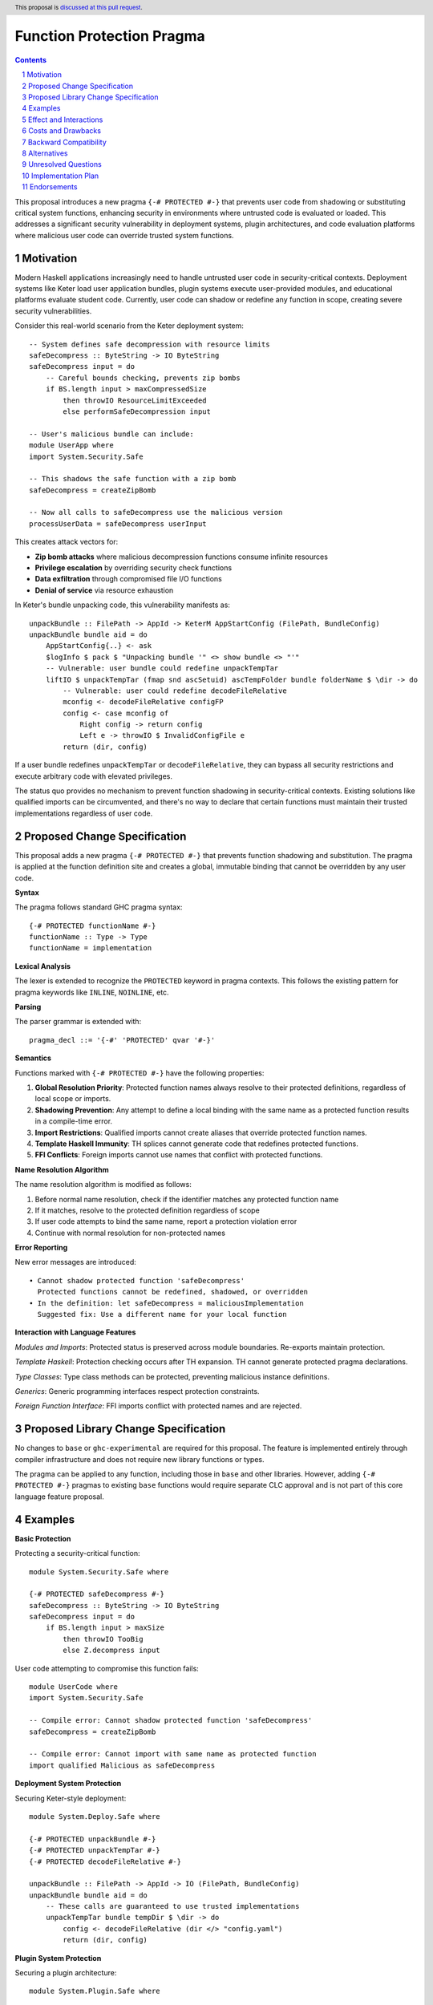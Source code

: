Function Protection Pragma
==========================

.. author:: Oleksandr Zhabenko, with assistance from Claude (Anthropic AI)
.. date-accepted:: 
.. ticket-url:: 
.. implemented:: 
.. highlight:: haskell
.. header:: This proposal is `discussed at this pull request <https://github.com/ghc-proposals/ghc-proposals/pull/715>`_.
.. sectnum::
.. contents::

This proposal introduces a new pragma ``{-# PROTECTED #-}`` that prevents user code from shadowing or substituting critical system functions, enhancing security in environments where untrusted code is evaluated or loaded. This addresses a significant security vulnerability in deployment systems, plugin architectures, and code evaluation platforms where malicious user code can override trusted system functions.

Motivation
----------

Modern Haskell applications increasingly need to handle untrusted user code in security-critical contexts. Deployment systems like Keter load user application bundles, plugin systems execute user-provided modules, and educational platforms evaluate student code. Currently, user code can shadow or redefine any function in scope, creating severe security vulnerabilities.

Consider this real-world scenario from the Keter deployment system::

    -- System defines safe decompression with resource limits
    safeDecompress :: ByteString -> IO ByteString
    safeDecompress input = do
        -- Careful bounds checking, prevents zip bombs
        if BS.length input > maxCompressedSize
            then throwIO ResourceLimitExceeded
            else performSafeDecompression input

    -- User's malicious bundle can include:
    module UserApp where
    import System.Security.Safe
    
    -- This shadows the safe function with a zip bomb
    safeDecompress = createZipBomb
    
    -- Now all calls to safeDecompress use the malicious version
    processUserData = safeDecompress userInput

This creates attack vectors for:

* **Zip bomb attacks** where malicious decompression functions consume infinite resources
* **Privilege escalation** by overriding security check functions  
* **Data exfiltration** through compromised file I/O functions
* **Denial of service** via resource exhaustion

In Keter's bundle unpacking code, this vulnerability manifests as::

    unpackBundle :: FilePath -> AppId -> KeterM AppStartConfig (FilePath, BundleConfig)
    unpackBundle bundle aid = do
        AppStartConfig{..} <- ask
        $logInfo $ pack $ "Unpacking bundle '" <> show bundle <> "'"
        -- Vulnerable: user bundle could redefine unpackTempTar
        liftIO $ unpackTempTar (fmap snd ascSetuid) ascTempFolder bundle folderName $ \dir -> do
            -- Vulnerable: user could redefine decodeFileRelative
            mconfig <- decodeFileRelative configFP
            config <- case mconfig of
                Right config -> return config
                Left e -> throwIO $ InvalidConfigFile e
            return (dir, config)

If a user bundle redefines ``unpackTempTar`` or ``decodeFileRelative``, they can bypass all security restrictions and execute arbitrary code with elevated privileges.

The status quo provides no mechanism to prevent function shadowing in security-critical contexts. Existing solutions like qualified imports can be circumvented, and there's no way to declare that certain functions must maintain their trusted implementations regardless of user code.

Proposed Change Specification
-----------------------------

This proposal adds a new pragma ``{-# PROTECTED #-}`` that prevents function shadowing and substitution. The pragma is applied at the function definition site and creates a global, immutable binding that cannot be overridden by any user code.

**Syntax**

The pragma follows standard GHC pragma syntax::

    {-# PROTECTED functionName #-}
    functionName :: Type -> Type
    functionName = implementation

**Lexical Analysis**

The lexer is extended to recognize the ``PROTECTED`` keyword in pragma contexts. This follows the existing pattern for pragma keywords like ``INLINE``, ``NOINLINE``, etc.

**Parsing**

The parser grammar is extended with::

    pragma_decl ::= '{-#' 'PROTECTED' qvar '#-}'

**Semantics**

Functions marked with ``{-# PROTECTED #-}`` have the following properties:

1. **Global Resolution Priority**: Protected function names always resolve to their protected definitions, regardless of local scope or imports.

2. **Shadowing Prevention**: Any attempt to define a local binding with the same name as a protected function results in a compile-time error.

3. **Import Restrictions**: Qualified imports cannot create aliases that override protected function names.

4. **Template Haskell Immunity**: TH splices cannot generate code that redefines protected functions.

5. **FFI Conflicts**: Foreign imports cannot use names that conflict with protected functions.

**Name Resolution Algorithm**

The name resolution algorithm is modified as follows:

1. Before normal name resolution, check if the identifier matches any protected function name
2. If it matches, resolve to the protected definition regardless of scope
3. If user code attempts to bind the same name, report a protection violation error
4. Continue with normal resolution for non-protected names

**Error Reporting**

New error messages are introduced::

    • Cannot shadow protected function 'safeDecompress'
      Protected functions cannot be redefined, shadowed, or overridden
    • In the definition: let safeDecompress = maliciousImplementation
      Suggested fix: Use a different name for your local function

**Interaction with Language Features**

*Modules and Imports*: Protected status is preserved across module boundaries. Re-exports maintain protection.

*Template Haskell*: Protection checking occurs after TH expansion. TH cannot generate protected pragma declarations.

*Type Classes*: Type class methods can be protected, preventing malicious instance definitions.

*Generics*: Generic programming interfaces respect protection constraints.

*Foreign Function Interface*: FFI imports conflict with protected names and are rejected.

Proposed Library Change Specification
-------------------------------------

No changes to ``base`` or ``ghc-experimental`` are required for this proposal. The feature is implemented entirely through compiler infrastructure and does not require new library functions or types.

The pragma can be applied to any function, including those in ``base`` and other libraries. However, adding ``{-# PROTECTED #-}`` pragmas to existing ``base`` functions would require separate CLC approval and is not part of this core language feature proposal.

Examples
--------

**Basic Protection**

Protecting a security-critical function::

    module System.Security.Safe where
    
    {-# PROTECTED safeDecompress #-}
    safeDecompress :: ByteString -> IO ByteString
    safeDecompress input = do
        if BS.length input > maxSize
            then throwIO TooBig
            else Z.decompress input

User code attempting to compromise this function fails::

    module UserCode where
    import System.Security.Safe
    
    -- Compile error: Cannot shadow protected function 'safeDecompress'
    safeDecompress = createZipBomb
    
    -- Compile error: Cannot import with same name as protected function
    import qualified Malicious as safeDecompress

**Deployment System Protection**

Securing Keter-style deployment::

    module System.Deploy.Safe where
    
    {-# PROTECTED unpackBundle #-}
    {-# PROTECTED unpackTempTar #-}
    {-# PROTECTED decodeFileRelative #-}
    
    unpackBundle :: FilePath -> AppId -> IO (FilePath, BundleConfig)
    unpackBundle bundle aid = do
        -- These calls are guaranteed to use trusted implementations
        unpackTempTar bundle tempDir $ \dir -> do
            config <- decodeFileRelative (dir </> "config.yaml")
            return (dir, config)

**Plugin System Protection**

Securing a plugin architecture::

    module System.Plugin.Safe where
    
    {-# PROTECTED executeCommand #-}
    {-# PROTECTED readFile #-}
    {-# PROTECTED writeFile #-}
    
    loadPlugin :: FilePath -> IO PluginResult
    loadPlugin path = do
        -- Plugin code cannot override these system calls
        result <- executeCommand ("validate " ++ path)
        content <- readFile path
        writeFile "/tmp/plugin.log" ("Loaded: " ++ path)
        return $ PluginResult result content

**Template Haskell Protection**

Protection extends to TH-generated code::

    {-# PROTECTED criticalFunction #-}
    criticalFunction :: Int -> Int
    criticalFunction x = x + 1
    
    -- This TH splice will fail at compile time
    $(do
        let name = mkName "criticalFunction"
        body = normalB [| \x -> x - 1 |]  -- Different implementation
        return [FunD name [Clause [] body []]])

**Error Message Examples**

Clear error reporting guides users::

    UserCode.hs:15:5: error:
        • Cannot shadow protected function 'safeDecompress'
          Protected functions cannot be redefined or overridden
        • In the binding: safeDecompress = maliciousZipBomb
          Suggested fix: Use a different name like 'myDecompress'
    
    UserCode.hs:8:1: error:
        • Cannot import function with same name as protected function 'executeCommand'
        • In the import: import qualified Evil as executeCommand
          Suggested fix: Import with a different qualified name

Effect and Interactions
-----------------------

**Primary Effect**

This proposal directly addresses the security vulnerability identified in the motivation. Protected functions maintain their trusted implementations regardless of user code, preventing function substitution attacks in deployment systems, plugin architectures, and code evaluation platforms.

**Security Benefits**

* **Prevents zip bomb attacks** by ensuring decompression functions cannot be substituted
* **Stops privilege escalation** by protecting security check functions
* **Prevents data exfiltration** by securing file I/O operations  
* **Eliminates denial of service** through protected resource management functions

**Interaction with Existing Features**

*Name Resolution*: Integrates cleanly with existing name resolution by adding a precedence layer for protected names.

*Module System*: Works seamlessly with qualified imports, re-exports, and hierarchical modules.

*Template Haskell*: Protection checking occurs after TH expansion, ensuring TH cannot circumvent protection.

*Optimization*: No interference with GHC's optimization passes. Unlike ``{-# NOINLINE #-}``, protection is purely a compile-time constraint.

*FFI*: Clear conflict resolution prevents accidental override of protected functions via foreign imports.

*Type Classes*: Enables protection of type class methods, preventing malicious instance definitions.

Costs and Drawbacks
-------------------

**Development Costs**

* **Implementation effort**: Estimated 3-4 months of development time including design, implementation, testing, and documentation
* **Compiler complexity**: Modest increase in name resolution complexity 
* **Maintenance burden**: Ongoing maintenance of protection checking infrastructure

**Learning Curve**

* **New concept**: Developers need to understand when and how to use function protection
* **Error messages**: New category of compile errors that users must learn to interpret
* **Best practices**: Community needs to develop guidelines for appropriate use

**Technical Limitations**

* **Granularity**: Only protects individual functions, not entire modules or namespaces
* **Dynamic loading**: May not extend to dynamically loaded code using the GHC API
* **Performance**: Minimal compile-time overhead for name resolution checking

**Potential Misuse**

* **Over-protection**: Risk of marking too many functions as protected, reducing flexibility
* **False security**: Users might rely on protection instead of proper sandboxing
* **Debugging challenges**: Protection errors might confuse users unfamiliar with the feature

**Remaining Drawbacks**

* **Cannot protect against all attacks**: Does not prevent attacks through other language features like unsafePerformIO
* **Limited scope**: Only prevents name shadowing, not other forms of code injection
* **Compile-time only**: No protection against runtime code modification

Backward Compatibility
----------------------

This proposal achieves **Level 0: No breakage** on the compatibility scale.

**Complete Backward Compatibility**

* **Purely additive feature**: Existing code requires zero changes
* **No semantic changes**: Behavior of existing programs remains identical  
* **Optional adoption**: Only code that explicitly uses the new pragma is affected
* **No performance impact**: Zero runtime overhead for all code

**No Breaking Changes**

* **Existing pragmas unchanged**: All current pragma behavior preserved
* **Name resolution preserved**: Non-protected functions resolve exactly as before
* **Import behavior unchanged**: Existing import statements work identically
* **Template Haskell compatibility**: Existing TH code continues to work

**Migration Path**

For codebases wanting to adopt protection:

1. **Identify security-critical functions** through security audit
2. **Add protection pragmas** to vulnerable functions
3. **Test compilation** to ensure no conflicts with existing code  
4. **Gradual rollout** by protecting functions incrementally

**Future Compatibility**

The design allows for future extensions without breaking changes:

* **Module-level protection** could be added later
* **Namespace protection** could extend the current design
* **Dynamic protection** could be added for runtime scenarios

Alternatives
------------

**Alternative 1: Module-Level Protection**

Protect entire modules rather than individual functions::

    {-# PROTECTED_MODULE System.Security.Safe #-}

*Advantages*: Simpler to use, broader protection coverage
*Disadvantages*: Less granular control, potentially over-restrictive, complex module dependency handling

**Alternative 2: Qualified-Only Imports**

Require specific import syntax for sensitive functions::

    import System.Security.Safe (safeDecompress) as protected qualified

*Advantages*: Uses existing import machinery, fine-grained control
*Disadvantages*: Distributed protection specification, can be circumvented, requires changes to import syntax

**Alternative 3: Capability-Based Security**

Use phantom types to control function access::

    safeDecompress :: SecurityCapability -> ByteString -> IO ByteString

*Advantages*: Type-safe, composable, leverages existing type system
*Disadvantages*: Invasive API changes, requires capability distribution mechanism, complex for simple use cases

**Alternative 4: Runtime Sandboxing**

Implement protection through modified runtime system::

    sandboxed :: IO a -> IO a
    sandboxed action = -- Intercept and validate system calls

*Advantages*: Can protect against dynamically loaded code, comprehensive protection
*Disadvantages*: Significant runtime overhead, complex implementation, platform-specific

**Alternative 5: Lint-Based Approach**

Use external tools to detect function shadowing::

    -- Special comments checked by linter
    -- PROTECTED: safeDecompress
    safeDecompress = implementation

*Advantages*: No compiler changes required, flexible tooling
*Disadvantages*: Not enforced at compile time, requires separate tooling, easy to bypass

**Why the Proposed Design is Superior**

The ``{-# PROTECTED #-}`` pragma approach is chosen because it:

* **Provides strong guarantees**: Compile-time enforcement prevents all shadowing
* **Minimizes complexity**: Simple pragma syntax with clear semantics  
* **Maintains compatibility**: Zero impact on existing code
* **Offers precise control**: Function-level granularity with room for future extension
* **Integrates cleanly**: Works with existing GHC infrastructure and language features

Unresolved Questions
--------------------

**Cross-Package Protection**

Should protection extend across package boundaries? If package A protects function ``f``, should package B be able to define its own ``f``? Current design allows this, but it may reduce security benefits.

**Template Haskell Integration**  

Should Template Haskell be able to query protection status of functions? This could enable more sophisticated metaprogramming but might reveal protection internals.

**GHCi Behavior**

How should protection work in the interactive environment? Should users be able to override protected functions at the REPL for debugging purposes?

**Record Field Protection**

Should record field accessors be protectable independently? This would enable fine-grained protection of data access patterns.

**Performance Optimization**

Can name resolution be optimized to minimize the overhead of protection checking? Hash tables or other data structures might improve lookup performance.

**Tooling Integration**

How should IDEs and other tools present protected functions? Special highlighting, warnings, or documentation features might improve user experience.

Implementation Plan
-------------------

**Phase 1: Core Implementation (6-8 weeks)**

* Extend lexer to recognize ``PROTECTED`` pragma keyword
* Modify parser to handle protection pragma declarations  
* Implement name resolution changes for protection checking
* Add basic error reporting for protection violations
* Create initial test suite covering basic functionality

**Phase 2: Language Integration (4-6 weeks)**

* Integrate protection with Template Haskell checking
* Add FFI conflict detection and error reporting
* Implement type class method protection support  
* Enhance error messages with suggestions and fixes
* Extend test coverage to all language features

**Phase 3: Documentation and Tooling (3-4 weeks)**

* Write GHC User's Guide documentation with examples
* Update pragma documentation and reference materials
* Create migration guide for adopting protection
* Integrate with Haddock for documentation generation

**Phase 4: Testing and Refinement (4-6 weeks)**

* Comprehensive testing across GHC's test suite
* Performance impact analysis and optimization
* Real-world testing with projects like Keter
* Community feedback integration and bug fixes

**Total Timeline**: 4-6 months for complete implementation

**Prerequisites**

* Access to GHC development environment and build system
* Familiarity with GHC's name resolution and pragma handling
* Testing infrastructure for comprehensive validation

**Implementer**

The proposal author is prepared to implement this feature with assistance from the GHC development community for code review and integration guidance.

Endorsements
-------------

**Security Community**

This proposal addresses real security vulnerabilities in production Haskell applications. Systems like Keter that handle untrusted code deployment would benefit significantly from function protection capabilities.

**Educational Platforms**

Organizations running code evaluation platforms (like programming competition sites or educational tools) face similar security challenges where student code could compromise system functions.

**Plugin Architecture Developers**

Applications with plugin systems need mechanisms to prevent plugins from overriding critical system functions while still allowing reasonable extensibility.

**Enterprise Adoption**

The security guarantees provided by function protection could encourage broader enterprise adoption of Haskell for security-critical applications where code injection vulnerabilities are a major concern.
